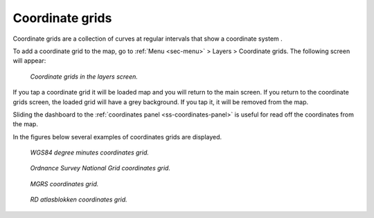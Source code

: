 .. _sec-coordinate-grids:

Coordinate grids
================
Coordinate grids are a collection of curves at regular intervals that show a coordinate system .

To add a coordinate grid to the map, go to :ref:`Menu <sec-menu>` > Layers > Coordinate grids. The following screen will appear:

.. figure:: ../_static/coordinate-grids1.png  
   :height: 568px
   :width: 320px
   :alt: Coordinate grids in the layers screen Topo GPS

   *Coordinate grids in the layers screen.*

If you tap a coordinate grid it will be loaded map and you will return to the main screen.
If you return to the coordinate grids screen, the loaded grid will have a grey background. If you tap it, it will be removed from the map.

Sliding the dashboard to the :ref:`coordinates panel <ss-coordinates-panel>` is useful for read off the coordinates from the map.

In the figures below several examples of coordinates grids are displayed.

.. figure:: ../_static/coordinate-grids2.jpg  
   :height: 568px
   :width: 320px
   :alt: Coordinate grids in the layers screen Topo GPS

   *WGS84 degree minutes coordinates grid.*
   

.. figure:: ../_static/coordinate-grids3.jpg  
   :height: 568px
   :width: 320px
   :alt: Coordinate grids in the layers screen Topo GPS

   *Ordnance Survey National Grid coordinates grid.*
   

.. figure:: ../_static/coordinate-grids4.jpg  
   :height: 568px
   :width: 320px
   :alt: Coordinate grids in the layers screen Topo GPS

   *MGRS coordinates grid.*
   

.. figure:: ../_static/coordinate-grids5.jpg  
   :height: 568px
   :width: 320px
   :alt: Coordinate grids in the layers screen Topo GPS

   *RD atlasblokken coordinates grid.*
   
   

